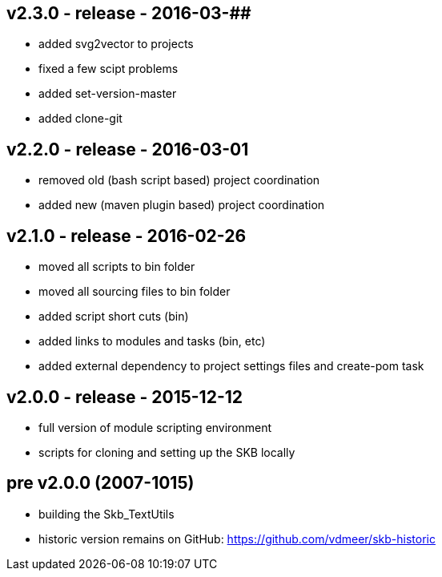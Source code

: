 v2.3.0 - release - 2016-03-##
-----------------------------
* added svg2vector to projects
* fixed a few scipt problems
* added set-version-master
* added clone-git


v2.2.0 - release - 2016-03-01
-----------------------------
* removed old (bash script based) project coordination
* added new (maven plugin based) project coordination


v2.1.0 - release - 2016-02-26
-----------------------------
* moved all scripts to bin folder
* moved all sourcing files to bin folder
* added script short cuts (bin)
* added links to modules and tasks (bin, etc)
* added external dependency to project settings files and create-pom task


v2.0.0 - release - 2015-12-12
-----------------------------
* full version of module scripting environment
* scripts for cloning and setting up the SKB locally


pre v2.0.0 (2007-1015)
----------------------
* building the Skb_TextUtils
* historic version remains on GitHub: https://github.com/vdmeer/skb-historic
